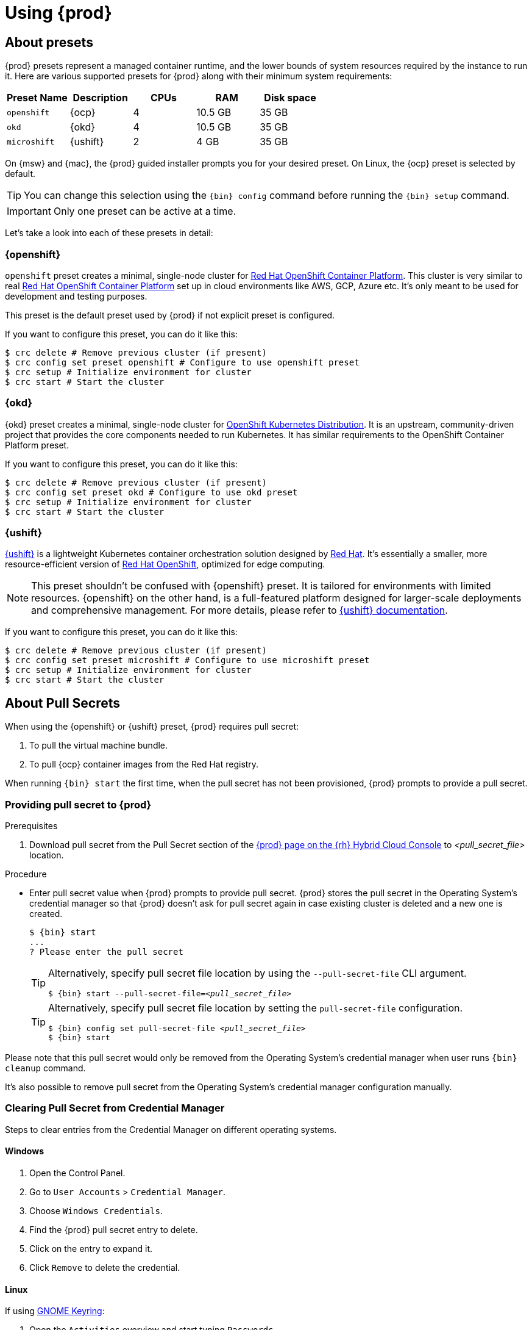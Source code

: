 :description: Using {prod}
[id="using_{context}"]
= Using {prod}

[id='about-presets']
== About presets

[role="_abstract"]
{prod} presets represent a managed container runtime, and the lower bounds of system resources required by the instance to run it.
Here are various supported presets for {prod} along with their minimum system requirements:

[cols="5,5,5,5,5", options="header"]
|===
| Preset Name | Description | CPUs | RAM | Disk space

| `openshift`
| {ocp}
| 4
| 10.5 GB
| 35 GB

| `okd`
| {okd}
| 4
| 10.5 GB
| 35 GB

| `microshift`
| {ushift}
| 2
| 4 GB
| 35 GB
|===

On {msw} and {mac}, the {prod} guided installer prompts you for your desired preset.
On Linux, the {ocp} preset is selected by default.

TIP: You can change this selection using the [command]`{bin} config` command before running the [command]`{bin} setup` command.

IMPORTANT: Only one preset can be active at a time.

Let's take a look into each of these presets in detail:

[id='openshift-preset']
=== {openshift}

`openshift` preset creates a minimal, single-node cluster for https://www.redhat.com/en/technologies/cloud-computing/openshift/container-platform[Red Hat OpenShift Container Platform]. This cluster is very similar to
real https://www.redhat.com/en/technologies/cloud-computing/openshift/container-platform[Red Hat OpenShift Container Platform] set up in cloud environments like AWS, GCP, Azure etc. It's only meant to be used
for development and testing purposes.

This preset is the default preset used by {prod} if not explicit preset is configured.

If you want to configure this preset, you can do it like this:
[source,shell]
----
$ crc delete # Remove previous cluster (if present)
$ crc config set preset openshift # Configure to use openshift preset
$ crc setup # Initialize environment for cluster
$ crc start # Start the cluster
----

[id='okd-preset']
=== {okd}

{okd} preset creates a minimal, single-node cluster for https://okd.io/docs/project/about[OpenShift Kubernetes Distribution]. It
is an upstream, community-driven project that provides the core components needed to run Kubernetes. It has similar requirements
to the OpenShift Container Platform preset.

If you want to configure this preset, you can do it like this:
[source,shell]
----
$ crc delete # Remove previous cluster (if present)
$ crc config set preset okd # Configure to use okd preset
$ crc setup # Initialize environment for cluster
$ crc start # Start the cluster
----

[id='microshift-preset']
=== {ushift}

https://www.redhat.com/en/topics/edge-computing/microshift[{ushift}] is a lightweight Kubernetes container orchestration
solution designed by https://www.redhat.com/en[Red Hat]. It's essentially a smaller, more resource-efficient version of
https://www.redhat.com/en/technologies/cloud-computing/openshift[Red Hat OpenShift], optimized for edge computing.

NOTE: This preset shouldn't be confused with {openshift} preset. It is tailored for environments with limited resources. {openshift} on
the other hand, is a full-featured platform designed for larger-scale deployments and comprehensive management. For more details, please
refer to https://github.com/openshift/microshift#user-documentation[{ushift} documentation].

If you want to configure this preset, you can do it like this:
[source,shell]
----
$ crc delete # Remove previous cluster (if present)
$ crc config set preset microshift # Configure to use microshift preset
$ crc setup # Initialize environment for cluster
$ crc start # Start the cluster
----

[id='about-pullsecrets']
== About Pull Secrets
When using the {openshift} or {ushift} preset, {prod} requires pull secret:

. To pull the virtual machine bundle.
. To pull {ocp} container images from the Red Hat registry.

When running [command]`{bin} start` the first time, when the pull secret has not been provisioned, {prod} prompts to provide a pull secret.

=== Providing pull secret to {prod}

.Prerequisites
. Download pull secret from the Pull Secret section of the link:https://console.redhat.com/openshift/create/local[{prod} page on the {rh} Hybrid Cloud Console] to _<pull_secret_file>_ location.

.Procedure
* Enter pull secret value when {prod} prompts to provide pull secret.
{prod} stores the pull secret in the Operating System's credential manager so that {prod} doesn't ask for pull secret again in case existing cluster is deleted and a new one is created.
+
[subs="+attributes,+quotes"]
----
$ {bin} start
...
? Please enter the pull secret
----
+
[TIP]
====
Alternatively, specify pull secret file location by using the `--pull-secret-file` CLI argument.
[subs="+attributes,+quotes"]
----
$ {bin} start --pull-secret-file=_<pull_secret_file>_
----
====
+
[TIP]
====
Alternatively, specify pull secret file location by setting the `pull-secret-file` configuration.
[subs="+attributes,+quotes"]
----
$ {bin} config set pull-secret-file _<pull_secret_file>_
$ {bin} start
----
====

Please note that this pull secret would only be removed from the Operating System's credential manager when user runs [command]`{bin} cleanup` command.

It's also possible to remove pull secret from the Operating System's credential manager configuration manually. 

[id='clearning-credential-manager-pullsecret']
=== Clearing Pull Secret from Credential Manager
Steps to clear entries from the Credential Manager on different operating systems.

==== Windows

. Open the Control Panel.
. Go to `User Accounts` > `Credential Manager`.
. Choose `Windows Credentials`.
. Find the {prod} pull secret entry to delete.
. Click on the entry to expand it.
. Click `Remove` to delete the credential.

==== Linux

If using https://wiki.gnome.org/Projects/GnomeKeyring[GNOME Keyring]:

. Open the `Activities` overview and start typing `Passwords`.
. Click on `Passwords and Keys` to open https://wiki.gnome.org/Projects/GnomeKeyring[GNOME Keyring].
. Click on `Login` entry under `Passwords`
. Find the {prod} pull secret entry to delete.
. Right-click the entry to delete.
. Select `Delete` and confirm the deletion.

If using https://github.com/KDE/kwallet[KDE Wallet]:

[NOTE]
====
By default, https://github.com/KDE/kwallet[KDE Wallet] doesn't operate as a Secret Service Provider. This needs to be explicitly
enable it by going to `System Settings` > `KDE Wallet` and enable Use KWallet for the Secret Service interface. Then {prod} can be used
with https://github.com/KDE/kwallet[KDE Wallet]
====

. Open the `Application Launcher`  and start typing `KWalletManager`.
. Under `Contents` tab, click on `Secret Service` and expand it.
. Under expanded `Secret Service` entry, click on `Passwords` and expand it.
. Find the {prod} pull secret entry.
. Right-click the entry to delete.
. Select `Delete` and confirm the deletion.

==== MacOS

. Open `Keychain Access` from the `Applications` > `Utilities` folder.
. Select the keychain where the credential is stored (e.g., `login`, `iCloud`).
. Find the {prod} pull secret entry to delete.
. Right-click the entry and select `Delete`.
. Confirm the deletion when prompted.

[id='setting-up']
== Setting up {prod}

[role="_abstract"]
The [command]`{bin} setup` command performs operations to set up the environment of your host machine for the {prod} instance.

The [command]`{bin} setup` command creates the [filename]*_~/.crc_* directory if it does not already exist.

[WARNING]
====
If you are setting up a new version, capture any changes made to the instance before setting up a new {prod} release.
====

.Prerequisites
* On Linux or {mac}, ensure that your user account has permission to use the [command]`sudo` command.
On {msw}, ensure that your user account can elevate to Administrator privileges.

[NOTE]
====
Do not run the [command]`{bin}` executable as the `root` user or an administrator.
Always run the [command]`{bin}` executable with your user account.
====

.Procedure
. Set up your host machine for {prod}:
+
[subs="+quotes,attributes"]
----
$ {bin} setup
----

[role="_additional-resources"]
.Additional resources
* xref:about-presets[About presets].

[id='starting-the-instance']
== Starting the instance

The [command]`{bin} start` command starts the {prod} instance and configured container runtime.

.Prerequisites
* To avoid networking-related issues, ensure that you are not connected to a VPN and that your network connection is reliable.
* You have xref:setting-up[set up {prod}].
* On {msw}, ensure that your user account can elevate to Administrator privileges.
* For the {openshift} preset, ensure that you have a valid {openshift} user pull secret.
Copy or download the pull secret from the Pull Secret section of the link:https://console.redhat.com/openshift/create/local[{prod} page on the {rh} Hybrid Cloud Console].
+
[NOTE]
====
Accessing the user pull secret requires a Red Hat account.
====

.Procedure
. Start the {prod} instance:
+
[subs="+quotes,attributes"]
----
$ {bin} start
----

. For the {openshift} preset, supply your user pull secret when prompted.
+
[NOTE]
====
The cluster takes a minimum of four minutes to start the necessary containers and Operators before serving a request.
====

.Additional resources
* xref:configuring.adoc#configuring-the-instance[Configuring the resources allocated to the instance].
* If you see errors during [command]`{bin} start`, see the xref:troubleshooting.adoc[Troubleshooting {prod}] section for potential solutions.

[id='accessing-the-openshift-cluster']
== Accessing the {openshift} cluster

Access the {ocp} cluster running in the {prod} instance by using the {ocp} web console or {openshift} CLI ([command]`oc`).

[id='accessing-the-openshift-web-console']
=== Accessing the {openshift} web console

NOTE: This feature is only available for clusters configured with {openshift} or {okd} presets.

Access the {ocp} web console by using your web browser.

Access the cluster by using either the `kubeadmin` or `developer` user.
Use the `developer` user for creating projects or {openshift} applications and for application deployment.
Use the `kubeadmin` user only for administrative tasks such as creating new users or setting roles.

.Prerequisites
* {prod} is configured to use the {openshift} or {okd} preset.
See: xref:configuring.adoc#changing-the-selected-preset[Changing the selected preset].
* A running {prod} instance.
See: xref:starting-the-instance[Starting the instance].

.Procedure
. To access the {ocp} web console with your default web browser, run the following command:
+
[subs="+quotes,attributes"]
----
$ {bin} console
----

. Log in as the `developer` user with the password printed in the output of the [command]`{bin} start` command.
You can also view the password for the `developer` and `kubeadmin` users by running the following command:
+
[subs="+quotes,attributes"]
----
$ {bin} console --credentials
----

See xref:troubleshooting.adoc[Troubleshooting {prod}] if you cannot access the {ocp} cluster managed by {prod}.

.Additional resources
* The link:https://docs.openshift.com/container-platform/latest/applications/projects/working-with-projects.html[{ocp} documentation] covers the creation of projects and applications.

[id='accessing-the-openshift-cluster-with-the-openshift-cli']
=== Accessing the {openshift} cluster with the {openshift} CLI

NOTE: This feature is only available for clusters configured with {openshift} or {okd} presets.

Access the {ocp} cluster managed by {prod} by using the {openshift} CLI ([command]`oc`).

.Prerequisites
* {prod} is configured to use the {openshift} or {okd} preset.
See: xref:configuring.adoc#changing-the-selected-preset[Changing the selected preset].
* A running {prod} instance.
See: xref:starting-the-instance[Starting the instance].

.Procedure
. Run the [command]`{bin} oc-env` command to print the command needed to add the cached [command]`oc` executable to your `$PATH`:
+
[subs="+quotes,attributes"]
----
$ {bin} oc-env
----

. Run the printed command.

. Log in as the `developer` user:
+
[subs="+quotes,attributes"]
----
$ oc login -u developer https://api.crc.testing:6443
----
+
[NOTE]
====
The [command]`{bin} start` command prints the password for the `developer` user.
You can also view it by running the [command]`{bin} console --credentials` command.
====

. You can now use [command]`oc` to interact with your {ocp} cluster.
For example, to verify that the {ocp} cluster Operators are available, log in as the `kubeadmin` user and run the following command:
+
[subs="+quotes,attributes",options="nowrap"]
----
$ oc config use-context crc-admin
$ oc whoami
kubeadmin
$ oc get co
----
+
[NOTE]
====
{prod} disables the Cluster Monitoring Operator by default.
====

See xref:troubleshooting.adoc[Troubleshooting {prod}] if you cannot access the {ocp} cluster managed by {prod}.

.Additional resources
* The link:https://docs.openshift.com/container-platform/latest/applications/projects/working-with-projects.html[{ocp} documentation] covers the creation of projects and applications.

[id='accessing-the-internal-openshift-registry']
=== Accessing the internal {openshift} registry

The {ocp} cluster running in the {prod} instance includes an internal container image registry by default.
This internal container image registry can be used as a publication target for locally developed container images.
To access the internal {ocp} registry, follow these steps.

.Prerequisites
* {prod} is configured to use the {openshift} preset.
See: xref:configuring.adoc#changing-the-selected-preset[Changing the selected preset].
* A running {prod} instance.
See: xref:starting-the-instance[Starting the instance].
* A working {openshift} CLI ([command]`oc`) command.
See: xref:accessing-the-openshift-cluster-with-the-openshift-cli[Accessing the {openshift} cluster with the {openshift} CLI].

.Procedure
. Check which user is logged in to the cluster:
+
[subs="+quotes,attributes"]
----
$ oc whoami
----
+
[NOTE]
====
For demonstration purposes, the current user is assumed to be `kubeadmin`.
====

. Log in to the registry as that user with its token:
+
[subs="+quotes,attributes"]
----
$ oc registry login --insecure=true
----

. Create a new project:
+
[subs="+quotes,attributes"]
----
$ oc new-project demo
----

. Mirror an example container image:
+
[subs="+quotes,attributes"]
----
$ oc image mirror registry.access.redhat.com/ubi8/ubi:latest=default-route-openshift-image-registry.apps-crc.testing/demo/ubi8:latest --insecure=true --filter-by-os=linux/amd64
----

. Get imagestreams and verify that the pushed image is listed:
+
[subs="+quotes,attributes"]
----
$ oc get is
----

. Enable image lookup in the imagestream:
+
[subs="+quotes,attributes"]
----
$ oc set image-lookup ubi8
----
+
This setting allows the imagestream to be the source of images without having to provide the full URL to the internal registry.

. Create a pod using the recently pushed image:
+
[subs="+quotes,attributes"]
----
$ oc run demo --image=ubi8 --command -- sleep 600s
----

[id='deploying-a-sample-application-with-odo']
== Deploying a sample application with `odo`

You can use [command]`odo` to create {openshift} projects and applications from the command line.
This procedure deploys a sample application to the {ocp} cluster running in the {prod} instance.

.Prerequisites
* You have installed [command]`odo`.
For more information, see link:{odo-docs-url-installing}[Installing `odo`] in the [command]`odo` documentation.
* {prod} is configured to use the {openshift} preset.
See: xref:configuring.adoc#changing-the-selected-preset[Changing the selected preset].
* The {prod} instance is running.
See: xref:starting-the-instance[Starting the instance].

.Procedure
. Log in to the running {ocp} cluster managed by {prod} as the `developer` user:
+
[subs="+quotes,attributes"]
----
$ odo login -u developer -p developer
----

. Create a project for your application:
+
[subs="+quotes,attributes"]
----
$ odo project create sample-app
----

. Create a directory for your components:
+
[subs="+quotes,attributes"]
----
$ mkdir sample-app
$ cd sample-app
----

. Clone an example Node.js application:
+
[subs="+quotes,attributes"]
----
$ git clone https://github.com/openshift/nodejs-ex
$ cd nodejs-ex
----

. Add a `nodejs` component to the application:
+
[subs="+quotes,attributes"]
----
$ odo create nodejs
----

. Create a URL and add an entry to the local configuration file:
+
[subs="+quotes,attributes"]
----
$ odo url create --port 8080
----

. Push the changes:
+
[subs="+quotes,attributes"]
----
$ odo push
----
+
Your component is now deployed to the cluster with an accessible URL.

. List the URLs and check the desired URL for the component:
+
[subs="+quotes,attributes"]
----
$ odo url list
----

. View the deployed application using the generated URL.

.Additional resources
* For more information about using [command]`odo`, see the link:{odo-docs-url}[`odo` documentation].

[id='stopping-the-instance']
== Stopping the instance

The [command]`{bin} stop` command stops the running {prod} instance and container runtime.
The stopping process takes a few minutes while the cluster shuts down.

.Procedure
* Stop the {prod} instance and container runtime:
+
[subs="+quotes,attributes"]
----
$ {bin} stop
----

[id='restarting-the-instance']
== Restarting the instance

To restart {prod}, stop the instance and start it again.

.Procedure
. Stop the {prod} instance:
+
[subs="+quotes,attributes"]
----
$ {bin} stop
----
. Start the {prod} instance:
+
[subs="+quotes,attributes"]
----
$ {bin} start
----

[id='deleting-the-instance']
== Deleting the instance

The [command]`{bin} delete` command deletes an existing {prod} instance.

.Procedure
. Save any desired information stored in your existing instance.

. Delete the existing {prod} instance.
+
[subs="+quotes,attributes"]
----
$ {bin} delete
----
